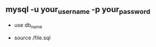 ** mysql -u your_username -p your_password
:PROPERTIES:
:CUSTOM_ID: mysql--u-your_username--p-your_password
:END:
- use db_name

- source /file.sql
